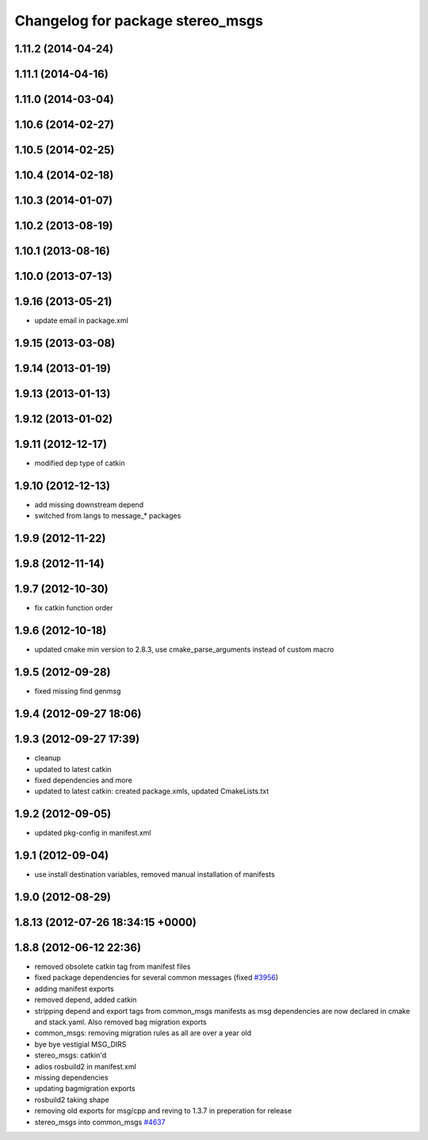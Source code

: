 ^^^^^^^^^^^^^^^^^^^^^^^^^^^^^^^^^
Changelog for package stereo_msgs
^^^^^^^^^^^^^^^^^^^^^^^^^^^^^^^^^

1.11.2 (2014-04-24)
-------------------

1.11.1 (2014-04-16)
-------------------

1.11.0 (2014-03-04)
-------------------

1.10.6 (2014-02-27)
-------------------

1.10.5 (2014-02-25)
-------------------

1.10.4 (2014-02-18)
-------------------

1.10.3 (2014-01-07)
-------------------

1.10.2 (2013-08-19)
-------------------

1.10.1 (2013-08-16)
-------------------

1.10.0 (2013-07-13)
-------------------

1.9.16 (2013-05-21)
-------------------
* update email in package.xml

1.9.15 (2013-03-08)
-------------------

1.9.14 (2013-01-19)
-------------------

1.9.13 (2013-01-13)
-------------------

1.9.12 (2013-01-02)
-------------------

1.9.11 (2012-12-17)
-------------------
* modified dep type of catkin

1.9.10 (2012-12-13)
-------------------
* add missing downstream depend
* switched from langs to message_* packages

1.9.9 (2012-11-22)
------------------

1.9.8 (2012-11-14)
------------------

1.9.7 (2012-10-30)
------------------
* fix catkin function order

1.9.6 (2012-10-18)
------------------
* updated cmake min version to 2.8.3, use cmake_parse_arguments instead of custom macro

1.9.5 (2012-09-28)
------------------
* fixed missing find genmsg

1.9.4 (2012-09-27 18:06)
------------------------

1.9.3 (2012-09-27 17:39)
------------------------
* cleanup
* updated to latest catkin
* fixed dependencies and more
* updated to latest catkin: created package.xmls, updated CmakeLists.txt

1.9.2 (2012-09-05)
------------------
* updated pkg-config in manifest.xml

1.9.1 (2012-09-04)
------------------
* use install destination variables, removed manual installation of manifests

1.9.0 (2012-08-29)
------------------

1.8.13 (2012-07-26 18:34:15 +0000)
----------------------------------

1.8.8 (2012-06-12 22:36)
------------------------
* removed obsolete catkin tag from manifest files
* fixed package dependencies for several common messages (fixed `#3956 <https://github.com/ros/common_msgs/issues/3956>`_)
* adding manifest exports
* removed depend, added catkin
* stripping depend and export tags from common_msgs manifests as msg dependencies are now declared in cmake and stack.yaml.  Also removed bag migration exports
* common_msgs: removing migration rules as all are over a year old
* bye bye vestigial MSG_DIRS
* stereo_msgs: catkin'd
* adios rosbuild2 in manifest.xml
* missing dependencies
* updating bagmigration exports
* rosbuild2 taking shape
* removing old exports for msg/cpp and reving to 1.3.7 in preperation for release
* stereo_msgs into common_msgs `#4637 <https://github.com/ros/common_msgs/issues/4637>`_
